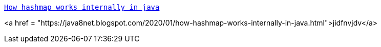 https://java8net.blogspot.com/2020/01/how-hashmap-works-internally-in-java.html[`How hashmap works internally in java`]

<a href = "https://java8net.blogspot.com/2020/01/how-hashmap-works-internally-in-java.html">jidfnvjdv</a>





